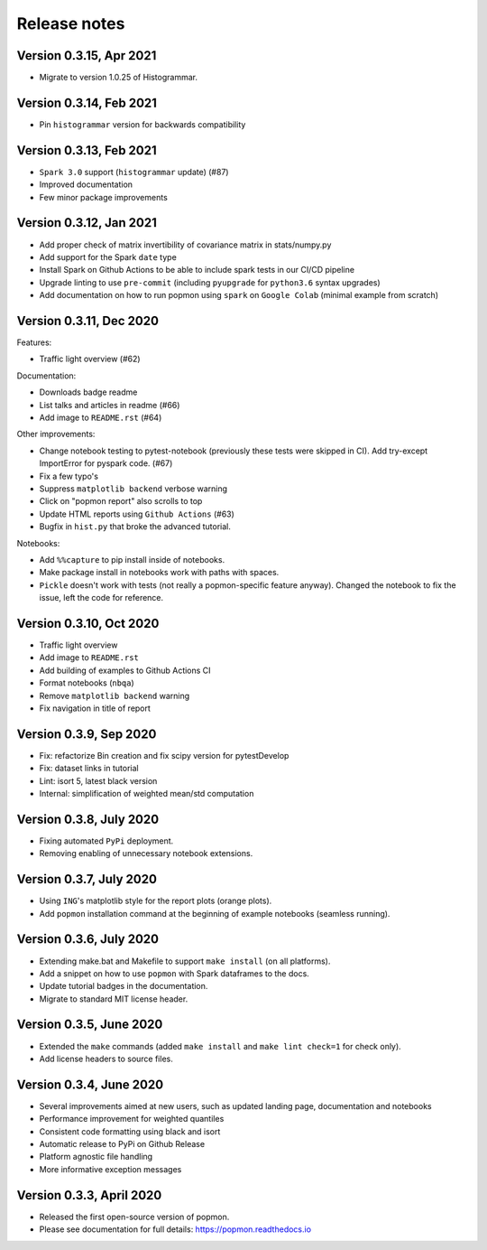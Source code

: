 =============
Release notes
=============

Version 0.3.15, Apr 2021
------------------------
* Migrate to version 1.0.25 of Histogrammar.

Version 0.3.14, Feb 2021
------------------------
* Pin ``histogrammar`` version for backwards compatibility

Version 0.3.13, Feb 2021
------------------------
* ``Spark 3.0`` support (``histogrammar`` update) (#87)
* Improved documentation
* Few minor package improvements

Version 0.3.12, Jan 2021
------------------------
* Add proper check of matrix invertibility of covariance matrix in stats/numpy.py
* Add support for the Spark ``date`` type
* Install Spark on Github Actions to be able to include spark tests in our CI/CD pipeline
* Upgrade linting to use ``pre-commit`` (including ``pyupgrade`` for ``python3.6`` syntax upgrades)
* Add documentation on how to run popmon using ``spark`` on ``Google Colab`` (minimal example from scratch)

Version 0.3.11, Dec 2020
------------------------
Features:

* Traffic light overview (#62)

Documentation:

* Downloads badge readme
* List talks and articles in readme (#66)
* Add image to ``README.rst`` (#64)

Other improvements:

* Change notebook testing to pytest-notebook (previously these tests were skipped in CI). Add try-except ImportError for pyspark code. (#67)
* Fix a few typo's
* Suppress ``matplotlib backend`` verbose warning
* Click on "popmon report" also scrolls to top
* Update HTML reports using ``Github Actions`` (#63)
* Bugfix in ``hist.py`` that broke the advanced tutorial.

Notebooks:

* Add ``%%capture`` to pip install inside of notebooks.
* Make package install in notebooks work with paths with spaces.
* ``Pickle`` doesn't work with tests (not really a popmon-specific feature anyway). Changed the notebook to fix the issue, left the code for reference.

Version 0.3.10, Oct 2020
------------------------
* Traffic light overview
* Add image to ``README.rst``
* Add building of examples to Github Actions CI
* Format notebooks (``nbqa``)
* Remove ``matplotlib backend`` warning
* Fix navigation in title of report

Version 0.3.9, Sep 2020
------------------------
* Fix: refactorize Bin creation and fix scipy version for pytestDevelop
* Fix: dataset links in tutorial
* Lint: isort 5, latest black version
* Internal: simplification of weighted mean/std computation

Version 0.3.8, July 2020
------------------------
* Fixing automated ``PyPi`` deployment.
* Removing enabling of unnecessary notebook extensions.

Version 0.3.7, July 2020
------------------------
* Using ``ING``'s matplotlib style for the report plots (orange plots).
* Add ``popmon`` installation command at the beginning of example notebooks (seamless running).

Version 0.3.6, July 2020
------------------------
* Extending make.bat and Makefile to support ``make install`` (on all platforms).
* Add a snippet on how to use ``popmon`` with Spark dataframes to the docs.
* Update tutorial badges in the documentation.
* Migrate to standard MIT license header.

Version 0.3.5, June 2020
------------------------
* Extended the ``make`` commands (added ``make install`` and ``make lint check=1`` for check only).
* Add license headers to source files.

Version 0.3.4, June 2020
------------------------

* Several improvements aimed at new users, such as updated landing page, documentation and notebooks
* Performance improvement for weighted quantiles
* Consistent code formatting using black and isort
* Automatic release to PyPi on Github Release
* Platform agnostic file handling
* More informative exception messages

Version 0.3.3, April 2020
-------------------------

* Released the first open-source version of popmon.
* Please see documentation for full details: https://popmon.readthedocs.io
